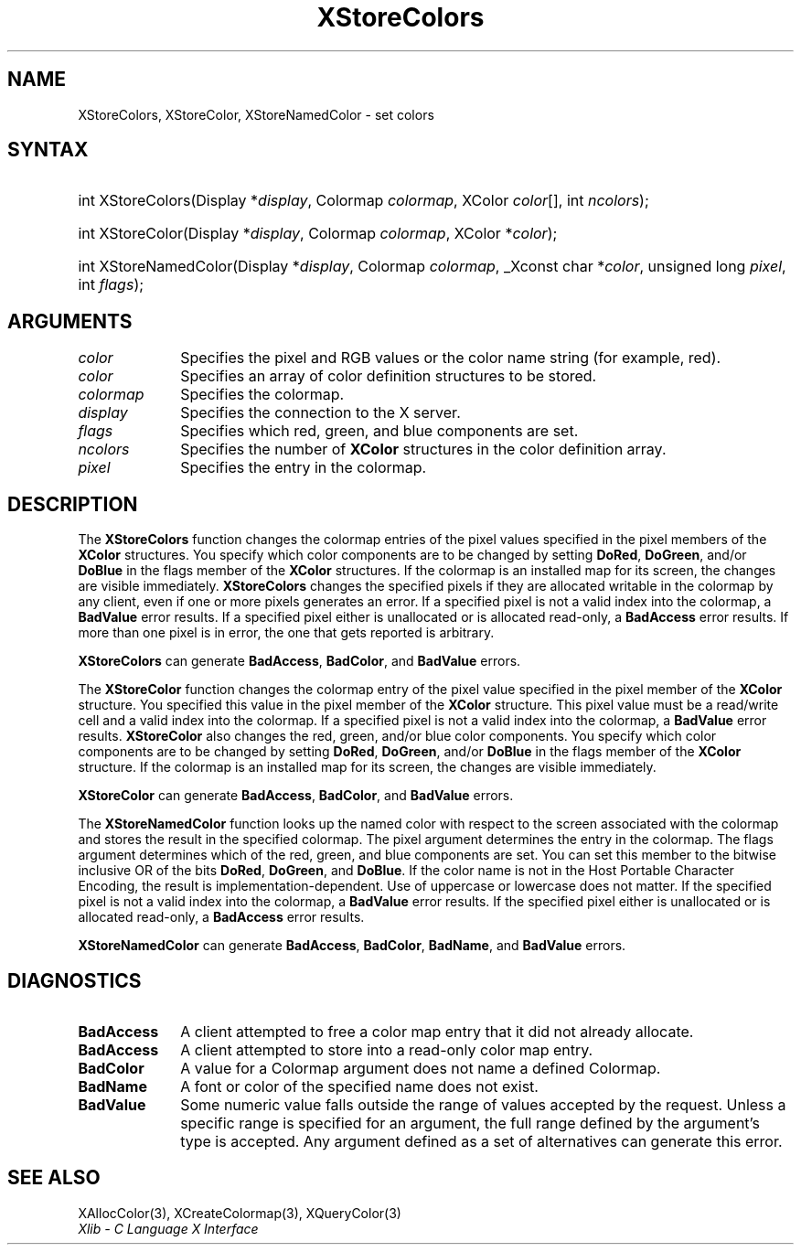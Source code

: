 .\" Copyright \(co 1985, 1986, 1987, 1988, 1989, 1990, 1991, 1994, 1996 X Consortium
.\"
.\" Permission is hereby granted, free of charge, to any person obtaining
.\" a copy of this software and associated documentation files (the
.\" "Software"), to deal in the Software without restriction, including
.\" without limitation the rights to use, copy, modify, merge, publish,
.\" distribute, sublicense, and/or sell copies of the Software, and to
.\" permit persons to whom the Software is furnished to do so, subject to
.\" the following conditions:
.\"
.\" The above copyright notice and this permission notice shall be included
.\" in all copies or substantial portions of the Software.
.\"
.\" THE SOFTWARE IS PROVIDED "AS IS", WITHOUT WARRANTY OF ANY KIND, EXPRESS
.\" OR IMPLIED, INCLUDING BUT NOT LIMITED TO THE WARRANTIES OF
.\" MERCHANTABILITY, FITNESS FOR A PARTICULAR PURPOSE AND NONINFRINGEMENT.
.\" IN NO EVENT SHALL THE X CONSORTIUM BE LIABLE FOR ANY CLAIM, DAMAGES OR
.\" OTHER LIABILITY, WHETHER IN AN ACTION OF CONTRACT, TORT OR OTHERWISE,
.\" ARISING FROM, OUT OF OR IN CONNECTION WITH THE SOFTWARE OR THE USE OR
.\" OTHER DEALINGS IN THE SOFTWARE.
.\"
.\" Except as contained in this notice, the name of the X Consortium shall
.\" not be used in advertising or otherwise to promote the sale, use or
.\" other dealings in this Software without prior written authorization
.\" from the X Consortium.
.\"
.\" Copyright \(co 1985, 1986, 1987, 1988, 1989, 1990, 1991 by
.\" Digital Equipment Corporation
.\"
.\" Portions Copyright \(co 1990, 1991 by
.\" Tektronix, Inc.
.\"
.\" Permission to use, copy, modify and distribute this documentation for
.\" any purpose and without fee is hereby granted, provided that the above
.\" copyright notice appears in all copies and that both that copyright notice
.\" and this permission notice appear in all copies, and that the names of
.\" Digital and Tektronix not be used in in advertising or publicity pertaining
.\" to this documentation without specific, written prior permission.
.\" Digital and Tektronix makes no representations about the suitability
.\" of this documentation for any purpose.
.\" It is provided "as is" without express or implied warranty.
.\"
.\"
.ds xT X Toolkit Intrinsics \- C Language Interface
.ds xW Athena X Widgets \- C Language X Toolkit Interface
.ds xL Xlib \- C Language X Interface
.ds xC Inter-Client Communication Conventions Manual
.TH XStoreColors 3 "libX11 1.8.7" "X Version 11" "XLIB FUNCTIONS"
.SH NAME
XStoreColors, XStoreColor, XStoreNamedColor \- set colors
.SH SYNTAX
.HP
int XStoreColors\^(\^Display *\fIdisplay\fP\^, Colormap \fIcolormap\fP\^,
XColor \fIcolor\fP\^[\^]\^, int \fIncolors\fP\^);
.HP
int XStoreColor\^(\^Display *\fIdisplay\fP\^, Colormap \fIcolormap\fP\^,
XColor *\fIcolor\fP\^);
.HP
int XStoreNamedColor\^(\^Display *\fIdisplay\fP\^, Colormap \fIcolormap\fP\^,
_Xconst char *\^\fIcolor\fP\^, unsigned long \fIpixel\fP\^, int \fIflags\fP\^);
.SH ARGUMENTS
.IP \fIcolor\fP 1i
Specifies the pixel and RGB values or the color name string (for example, red).
.IP \fIcolor\fP 1i
Specifies an array of color definition structures to be stored.
.IP \fIcolormap\fP 1i
Specifies the colormap.
.IP \fIdisplay\fP 1i
Specifies the connection to the X server.
.IP \fIflags\fP 1i
Specifies which red, green, and blue components are set.
.IP \fIncolors\fP 1i
.\"Specifies the number of color definition structures.
Specifies the number of
.B XColor
structures in the color definition array.
.IP \fIpixel\fP 1i
Specifies the entry in the colormap.
.SH DESCRIPTION
The
.B XStoreColors
function changes the colormap entries of the pixel values
specified in the pixel members of the
.B XColor
structures.
You specify which color components are to be changed by setting
.BR DoRed ,
.BR DoGreen ,
and/or
.B DoBlue
in the flags member of the
.B XColor
structures.
If the colormap is an installed map for its screen, the
changes are visible immediately.
.B XStoreColors
changes the specified pixels if they are allocated writable in the colormap
by any client, even if one or more pixels generates an error.
If a specified pixel is not a valid index into the colormap, a
.B BadValue
error results.
If a specified pixel either is unallocated or is allocated read-only, a
.B BadAccess
error results.
If more than one pixel is in error,
the one that gets reported is arbitrary.
.LP
.B XStoreColors
can generate
.BR BadAccess ,
.BR BadColor ,
and
.B BadValue
errors.
.LP
The
.B XStoreColor
function changes the colormap entry of the pixel value specified in the
pixel member of the
.B XColor
structure.
You specified this value in the
pixel member of the
.B XColor
structure.
This pixel value must be a read/write cell and a valid index into the colormap.
If a specified pixel is not a valid index into the colormap,
a
.B BadValue
error results.
.B XStoreColor
also changes the red, green, and/or blue color components.
You specify which color components are to be changed by setting
.BR DoRed ,
.BR DoGreen ,
and/or
.B DoBlue
in the flags member of the
.B XColor
structure.
If the colormap is an installed map for its screen,
the changes are visible immediately.
.LP
.B XStoreColor
can generate
.BR BadAccess ,
.BR BadColor ,
and
.B BadValue
errors.
.LP
The
.B XStoreNamedColor
function looks up the named color with respect to the screen associated with
the colormap and stores the result in the specified colormap.
The pixel argument determines the entry in the colormap.
The flags argument determines which of the red, green, and blue components
are set.
You can set this member to the
bitwise inclusive OR of the bits
.BR DoRed ,
.BR DoGreen ,
and
.BR DoBlue .
If the color name is not in the Host Portable Character Encoding,
the result is implementation-dependent.
Use of uppercase or lowercase does not matter.
If the specified pixel is not a valid index into the colormap, a
.B BadValue
error results.
If the specified pixel either is unallocated or is allocated read-only, a
.B BadAccess
error results.
.LP
.B XStoreNamedColor
can generate
.BR BadAccess ,
.BR BadColor ,
.BR BadName ,
and
.B BadValue
errors.
.SH DIAGNOSTICS
.TP 1i
.B BadAccess
A client attempted
to free a color map entry that it did not already allocate.
.TP 1i
.B BadAccess
A client attempted
to store into a read-only color map entry.
.TP 1i
.B BadColor
A value for a Colormap argument does not name a defined Colormap.
.TP 1i
.B BadName
A font or color of the specified name does not exist.
.TP 1i
.B BadValue
Some numeric value falls outside the range of values accepted by the request.
Unless a specific range is specified for an argument, the full range defined
by the argument's type is accepted.
Any argument defined as a set of
alternatives can generate this error.
.SH "SEE ALSO"
XAllocColor(3),
XCreateColormap(3),
XQueryColor(3)
.br
\fI\*(xL\fP
